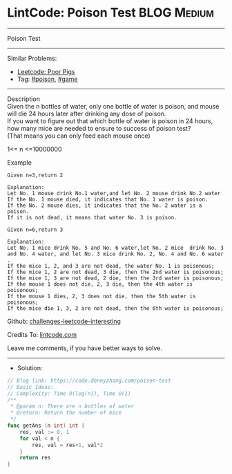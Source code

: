 * LintCode: Poison Test                                          :BLOG:Medium:
#+STARTUP: showeverything
#+OPTIONS: toc:nil \n:t ^:nil creator:nil d:nil
:PROPERTIES:
:type:     game, poison, redo
:END:
---------------------------------------------------------------------
Poison Test
---------------------------------------------------------------------
#+BEGIN_HTML
<a href="https://github.com/dennyzhang/code.dennyzhang.com"><img align="right" width="200" height="183" src="https://www.dennyzhang.com/wp-content/uploads/denny/watermark/github.png" /></a>
#+END_HTML
Similar Problems:
- [[https://code.dennyzhang.com/poor-pigs][Leetcode: Poor Pigs]]
- Tag: [[https://code.dennyzhang.com/tag/poison][#poison]], [[https://code.dennyzhang.com/tag/game][#game]]
---------------------------------------------------------------------
Description
Given the n bottles of water, only one bottle of water is poison, and mouse will die 24 hours later after drinking any dose of poison.
If you want to figure out that which bottle of water is poison in 24 hours, how many mice are needed to ensure to success of poison test?
(That means you can only feed each mouse once)

1<= n <=10000000

Example
#+BEGIN_EXAMPLE
Given n=3,return 2

Explanation:
Let No. 1 mouse drink No.1 water,and let No. 2 mouse drink No.2 water
If the No. 1 mouse died, it indicates that No. 1 water is poison.
If the No. 2 mouse dies, it indicates that the No. 2 water is a poison.
If it is not dead, it means that water No. 3 is poison.
#+END_EXAMPLE

#+BEGIN_EXAMPLE
Given n=6,return 3

Explanation:
Let No. 1 mice drink No. 5 and No. 6 water,let No. 2 mice  drink No. 3 and No. 4 water, and let No. 3 mice drink No. 2, No. 4 and No. 6 water .
If the mice 1, 2, and 3 are not dead, the water No. 1 is poisonous;
If the mice 1, 2 are not dead, 3 die, then the 2nd water is poisonous;
If the mice 1, 3 are not dead, 2 die, then the 3rd water is poisonous;
If the mouse 1 does not die, 2, 3 die, then the 4th water is poisonous;
If the mouse 1 dies, 2, 3 does not die, then the 5th water is poisonous;
If the mice die 1, 3, 2 are not dead, then the 6th water is poisonous;
#+END_EXAMPLE

Github: [[https://github.com/dennyzhang/code.dennyzhang.com/tree/master/poison-test][challenges-leetcode-interesting]]

Credits To: [[https://www.lintcode.com/problem/poison-test/description][lintcode.com]]

Leave me comments, if you have better ways to solve.
---------------------------------------------------------------------
- Solution:

#+BEGIN_SRC go
// Blog link: https://code.dennyzhang.com/poison-test
// Basic Ideas:
// Complexity: Time O(log(n)), Time O(1)
/**
 * @param n: There are n bottles of water
 * @return: Return the number of mice
 */
func getAns (n int) int {
    res, val := 0, 1
    for val < n {
        res, val = res+1, val*2
    }
    return res
}
#+END_SRC

#+BEGIN_HTML
<div style="overflow: hidden;">
<div style="float: left; padding: 5px"> <a href="https://www.linkedin.com/in/dennyzhang001"><img src="https://www.dennyzhang.com/wp-content/uploads/sns/linkedin.png" alt="linkedin" /></a></div>
<div style="float: left; padding: 5px"><a href="https://github.com/dennyzhang"><img src="https://www.dennyzhang.com/wp-content/uploads/sns/github.png" alt="github" /></a></div>
<div style="float: left; padding: 5px"><a href="https://www.dennyzhang.com/slack" target="_blank" rel="nofollow"><img src="https://slack.dennyzhang.com/badge.svg" alt="slack"/></a></div>
</div>
#+END_HTML
